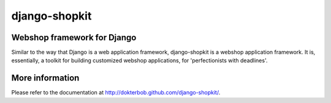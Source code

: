==============
django-shopkit
==============

Webshop framework for Django
----------------------------
Similar to the way that Django is a web application framework, django-shopkit
is a webshop application framework. It is, essentially, a toolkit for
building customized webshop applications, for 'perfectionists with deadlines'.

More information
----------------
Please refer to the documentation at http://dokterbob.github.com/django-shopkit/.

